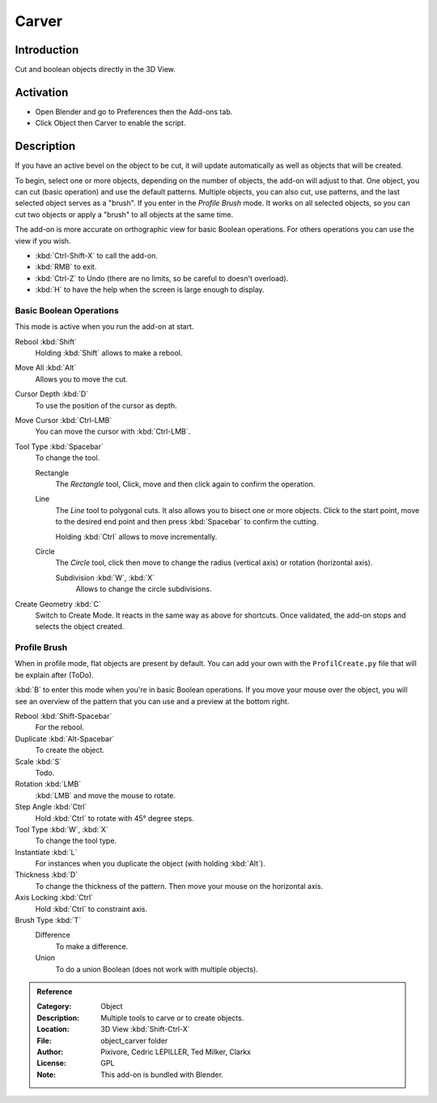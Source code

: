 
******
Carver
******

Introduction
============

Cut and boolean objects directly in the 3D View.


Activation
==========

- Open Blender and go to Preferences then the Add-ons tab.
- Click Object then Carver to enable the script.


Description
===========

If you have an active bevel on the object to be cut,
it will update automatically as well as objects that will be created.

To begin, select one or more objects, depending on the number of objects, the add-on will adjust to that.
One object, you can cut (basic operation) and use the default patterns.
Multiple objects, you can also cut, use patterns, and the last selected object serves as a "brush".
If you enter in the *Profile Brush* mode.
It works on all selected objects, so you can cut two objects or apply a "brush" to all objects at the same time.

The add-on is more accurate on orthographic view for basic Boolean operations.
For others operations you can use the view if you wish.

- :kbd:`Ctrl-Shift-X` to call the add-on.
- :kbd:`RMB` to exit.
- :kbd:`Ctrl-Z` to Undo (there are no limits, so be careful to doesn't overload).
- :kbd:`H` to have the help when the screen is large enough to display.


Basic Boolean Operations
------------------------

This mode is active when you run the add-on at start.

Rebool :kbd:`Shift`
   Holding :kbd:`Shift` allows to make a rebool.
Move All :kbd:`Alt`
   Allows you to move the cut.
Cursor Depth :kbd:`D`
   To use the position of the cursor as depth.
Move Cursor :kbd:`Ctrl-LMB`
   You can move the cursor with :kbd:`Ctrl-LMB`.

Tool Type :kbd:`Spacebar`
   To change the tool.

   Rectangle
      The *Rectangle* tool, Click, move and then click again to confirm the operation.
   Line
      The *Line* tool to polygonal cuts. It also allows you to bisect one or more objects.
      Click to the start point, move to the desired end point and then press :kbd:`Spacebar` to confirm the cutting.

      Holding :kbd:`Ctrl` allows to move incrementally.
   Circle
      The *Circle* tool, click then move to change the radius (vertical axis) or rotation (horizontal axis).

      Subdivision :kbd:`W`, :kbd:`X`
         Allows to change the circle subdivisions.

Create Geometry :kbd:`C`
   Switch to Create Mode. It reacts in the same way as above for shortcuts.
   Once validated, the add-on stops and selects the object created.


Profile Brush
-------------

When in profile mode, flat objects are present by default.
You can add your own with the ``ProfilCreate.py`` file that will be explain after (ToDo).

:kbd:`B` to enter this mode when you're in basic Boolean operations.
If you move your mouse over the object, you will see an overview of the pattern that
you can use and a preview at the bottom right.

Rebool :kbd:`Shift-Spacebar`
   For the rebool.
Duplicate :kbd:`Alt-Spacebar`
   To create the object.
Scale :kbd:`S`
   Todo.
Rotation :kbd:`LMB`
   :kbd:`LMB` and move the mouse to rotate.
Step Angle :kbd:`Ctrl`
   Hold :kbd:`Ctrl` to rotate with 45° degree steps.

Tool Type :kbd:`W`, :kbd:`X`
   To change the tool type.
Instantiate :kbd:`L`
   For instances when you duplicate the object (with holding :kbd:`Alt`).
Thickness :kbd:`D`
   To change the thickness of the pattern. Then move your mouse on the horizontal axis.
Axis Locking :kbd:`Ctrl`
   Hold :kbd:`Ctrl`  to constraint axis.

Brush Type :kbd:`T`
   Difference
      To make a difference.
   Union
      To do a union Boolean (does not work with multiple objects).


.. admonition:: Reference
   :class: refbox

   :Category:  Object
   :Description: Multiple tools to carve or to create objects.
   :Location: 3D View :kbd:`Shift-Ctrl-X`
   :File: object_carver folder
   :Author: Pixivore, Cedric LEPILLER, Ted Milker, Clarkx
   :License: GPL
   :Note: This add-on is bundled with Blender.
